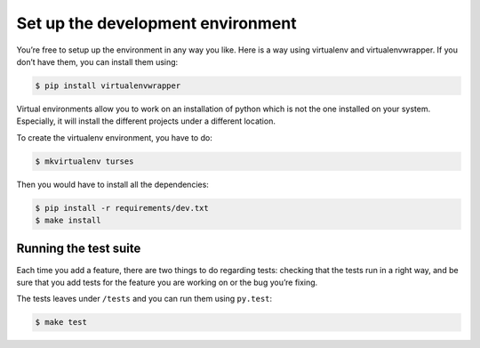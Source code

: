 Set up the development environment
==================================

You’re free to setup up the environment in any way you like. Here is a way using virtualenv and virtualenvwrapper. If you don’t have them, you can install them using:

.. code-block:: sh

        $ pip install virtualenvwrapper

Virtual environments allow you to work on an installation of python which is not the one installed on your system. Especially, it will install the different projects under a different location.

To create the virtualenv environment, you have to do:


.. code-block:: sh

        $ mkvirtualenv turses

Then you would have to install all the dependencies:


.. code-block:: sh

        $ pip install -r requirements/dev.txt
        $ make install

Running the test suite
----------------------

Each time you add a feature, there are two things to do regarding tests: checking that the tests run in a right way, and be sure that you add tests for the feature you are working on or the bug you’re fixing.

The tests leaves under ``/tests`` and you can run them using ``py.test``:


.. code-block:: sh

        $ make test
